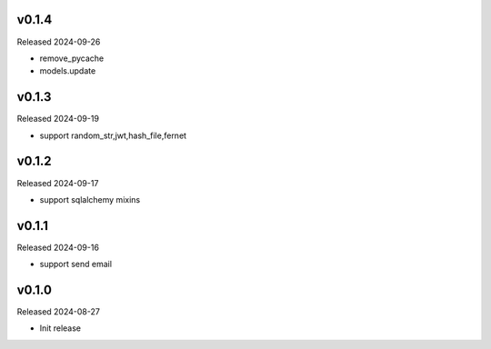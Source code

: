 v0.1.4
------

Released 2024-09-26

- remove_pycache
- models.update

v0.1.3
------

Released 2024-09-19

- support random_str,jwt,hash_file,fernet

v0.1.2
------

Released 2024-09-17

- support sqlalchemy mixins

v0.1.1
------

Released 2024-09-16

- support send email

v0.1.0
------

Released 2024-08-27

- Init release

